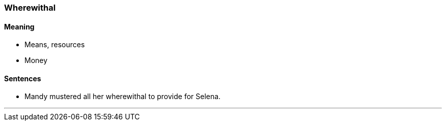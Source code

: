 === Wherewithal

==== Meaning

* Means, resources
* Money

==== Sentences

* Mandy mustered all her [.underline]#wherewithal# to provide for Selena.

'''
